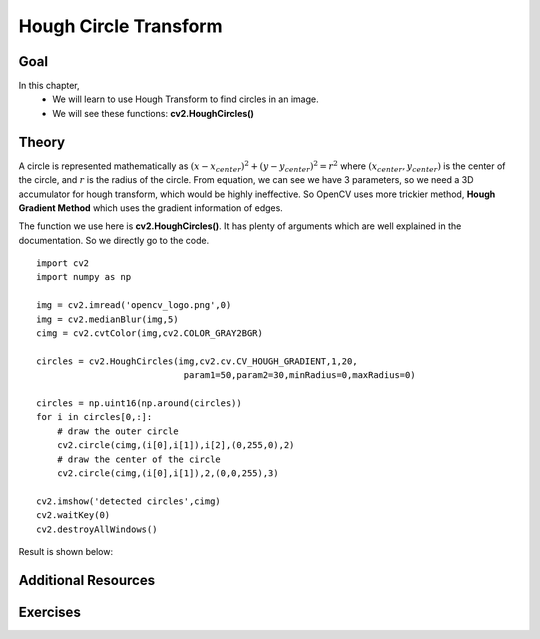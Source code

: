 .. _Hough_Circles:

Hough Circle Transform
**************************

Goal
=====

In this chapter,
    * We will learn to use Hough Transform to find circles in an image.
    * We will see these functions: **cv2.HoughCircles()**
    
Theory
========

A circle is represented mathematically as :math:`(x-x_{center})^2 + (y - y_{center})^2 = r^2` where :math:`(x_{center},y_{center})` is the center of the circle, and :math:`r` is the radius of the circle. From equation, we can see we have 3 parameters, so we need a 3D accumulator for hough transform, which would be highly ineffective. So OpenCV uses more trickier method, **Hough Gradient Method** which uses the gradient information of edges. 

The function we use here is **cv2.HoughCircles()**. It has plenty of arguments which are well explained in the documentation. So we directly go to the code.
::

    import cv2
    import numpy as np

    img = cv2.imread('opencv_logo.png',0)
    img = cv2.medianBlur(img,5)
    cimg = cv2.cvtColor(img,cv2.COLOR_GRAY2BGR)

    circles = cv2.HoughCircles(img,cv2.cv.CV_HOUGH_GRADIENT,1,20,
                                param1=50,param2=30,minRadius=0,maxRadius=0)

    circles = np.uint16(np.around(circles))
    for i in circles[0,:]:
        # draw the outer circle
        cv2.circle(cimg,(i[0],i[1]),i[2],(0,255,0),2)
        # draw the center of the circle  
        cv2.circle(cimg,(i[0],i[1]),2,(0,0,255),3)     

    cv2.imshow('detected circles',cimg)
    cv2.waitKey(0)
    cv2.destroyAllWindows()
    
Result is shown below:

    .. image:: images/houghcircles2.jpg
        :alt: Hough Circles
        :align: center
        
Additional Resources
=====================

Exercises
===========
